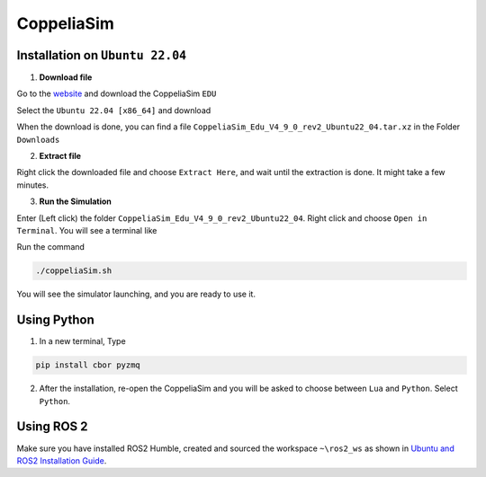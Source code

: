 CoppeliaSim
===================


Installation on ``Ubuntu 22.04``
----------------------------------

1. **Download file**

Go to the `website <https://www.coppeliarobotics.com/>`_ and download the CoppeliaSim ``EDU``

.. image:: images/coppelia_install_step1.png
   :width: 600

Select the ``Ubuntu 22.04 [x86_64]`` and download

.. image:: images/coppelia_install_step2.png
   :width: 600

When the download is done, you can find a file ``CoppeliaSim_Edu_V4_9_0_rev2_Ubuntu22_04.tar.xz`` in the Folder ``Downloads``

2. **Extract file**

Right click the downloaded file and choose ``Extract Here``, and wait until the extraction is done. It might take a few minutes. 

.. image:: images/coppelia_install_step3.jpg
   :width: 600

3. **Run the Simulation**

Enter (Left click) the folder ``CoppeliaSim_Edu_V4_9_0_rev2_Ubuntu22_04``. Right click and choose ``Open in Terminal``. You will see a terminal like

.. image:: images/coppelia_install_step4.png
   :width: 600


Run the command

.. code-block:: console

    ./coppeliaSim.sh

You will see the simulator launching, and you are ready to use it.

.. image:: images/coppelia_install_step5.png
   :width: 600

Using Python
--------------

1. In a new terminal, Type

.. code-block:: console

   pip install cbor pyzmq


2. After the installation, re-open the CoppeliaSim and you will be asked to choose between ``Lua`` and ``Python``. Select ``Python``.

.. image:: images/coppelia_sim_python.png
   :width: 600


Using ROS 2 
------------

Make sure you have installed ROS2 Humble, created and sourced the workspace ``~\ros2_ws`` as shown in `Ubuntu and ROS2 Installation Guide <install.html>`_. 



